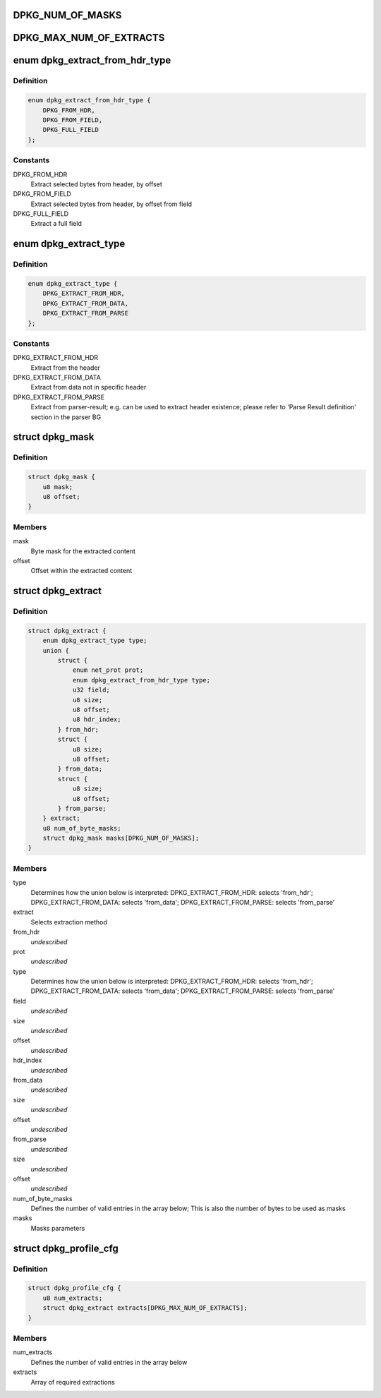 .. -*- coding: utf-8; mode: rst -*-
.. src-file: drivers/staging/fsl-dpaa2/ethernet/dpkg.h

.. _`dpkg_num_of_masks`:

DPKG_NUM_OF_MASKS
=================

.. c:function::  DPKG_NUM_OF_MASKS()

.. _`dpkg_max_num_of_extracts`:

DPKG_MAX_NUM_OF_EXTRACTS
========================

.. c:function::  DPKG_MAX_NUM_OF_EXTRACTS()

.. _`dpkg_extract_from_hdr_type`:

enum dpkg_extract_from_hdr_type
===============================

.. c:type:: enum dpkg_extract_from_hdr_type

    Selecting extraction by header types

.. _`dpkg_extract_from_hdr_type.definition`:

Definition
----------

.. code-block:: c

    enum dpkg_extract_from_hdr_type {
        DPKG_FROM_HDR,
        DPKG_FROM_FIELD,
        DPKG_FULL_FIELD
    };

.. _`dpkg_extract_from_hdr_type.constants`:

Constants
---------

DPKG_FROM_HDR
    Extract selected bytes from header, by offset

DPKG_FROM_FIELD
    Extract selected bytes from header, by offset from field

DPKG_FULL_FIELD
    Extract a full field

.. _`dpkg_extract_type`:

enum dpkg_extract_type
======================

.. c:type:: enum dpkg_extract_type

    Enumeration for selecting extraction type

.. _`dpkg_extract_type.definition`:

Definition
----------

.. code-block:: c

    enum dpkg_extract_type {
        DPKG_EXTRACT_FROM_HDR,
        DPKG_EXTRACT_FROM_DATA,
        DPKG_EXTRACT_FROM_PARSE
    };

.. _`dpkg_extract_type.constants`:

Constants
---------

DPKG_EXTRACT_FROM_HDR
    Extract from the header

DPKG_EXTRACT_FROM_DATA
    Extract from data not in specific header

DPKG_EXTRACT_FROM_PARSE
    Extract from parser-result;
    e.g. can be used to extract header existence;
    please refer to 'Parse Result definition' section in the parser BG

.. _`dpkg_mask`:

struct dpkg_mask
================

.. c:type:: struct dpkg_mask

    A structure for defining a single extraction mask

.. _`dpkg_mask.definition`:

Definition
----------

.. code-block:: c

    struct dpkg_mask {
        u8 mask;
        u8 offset;
    }

.. _`dpkg_mask.members`:

Members
-------

mask
    Byte mask for the extracted content

offset
    Offset within the extracted content

.. _`dpkg_extract`:

struct dpkg_extract
===================

.. c:type:: struct dpkg_extract

    A structure for defining a single extraction

.. _`dpkg_extract.definition`:

Definition
----------

.. code-block:: c

    struct dpkg_extract {
        enum dpkg_extract_type type;
        union {
            struct {
                enum net_prot prot;
                enum dpkg_extract_from_hdr_type type;
                u32 field;
                u8 size;
                u8 offset;
                u8 hdr_index;
            } from_hdr;
            struct {
                u8 size;
                u8 offset;
            } from_data;
            struct {
                u8 size;
                u8 offset;
            } from_parse;
        } extract;
        u8 num_of_byte_masks;
        struct dpkg_mask masks[DPKG_NUM_OF_MASKS];
    }

.. _`dpkg_extract.members`:

Members
-------

type
    Determines how the union below is interpreted:
    DPKG_EXTRACT_FROM_HDR: selects 'from_hdr';
    DPKG_EXTRACT_FROM_DATA: selects 'from_data';
    DPKG_EXTRACT_FROM_PARSE: selects 'from_parse'

extract
    Selects extraction method

from_hdr
    *undescribed*

prot
    *undescribed*

type
    Determines how the union below is interpreted:
    DPKG_EXTRACT_FROM_HDR: selects 'from_hdr';
    DPKG_EXTRACT_FROM_DATA: selects 'from_data';
    DPKG_EXTRACT_FROM_PARSE: selects 'from_parse'

field
    *undescribed*

size
    *undescribed*

offset
    *undescribed*

hdr_index
    *undescribed*

from_data
    *undescribed*

size
    *undescribed*

offset
    *undescribed*

from_parse
    *undescribed*

size
    *undescribed*

offset
    *undescribed*

num_of_byte_masks
    Defines the number of valid entries in the array below;
    This is also the number of bytes to be used as masks

masks
    Masks parameters

.. _`dpkg_profile_cfg`:

struct dpkg_profile_cfg
=======================

.. c:type:: struct dpkg_profile_cfg

    A structure for defining a full Key Generation profile (rule)

.. _`dpkg_profile_cfg.definition`:

Definition
----------

.. code-block:: c

    struct dpkg_profile_cfg {
        u8 num_extracts;
        struct dpkg_extract extracts[DPKG_MAX_NUM_OF_EXTRACTS];
    }

.. _`dpkg_profile_cfg.members`:

Members
-------

num_extracts
    Defines the number of valid entries in the array below

extracts
    Array of required extractions

.. This file was automatic generated / don't edit.

